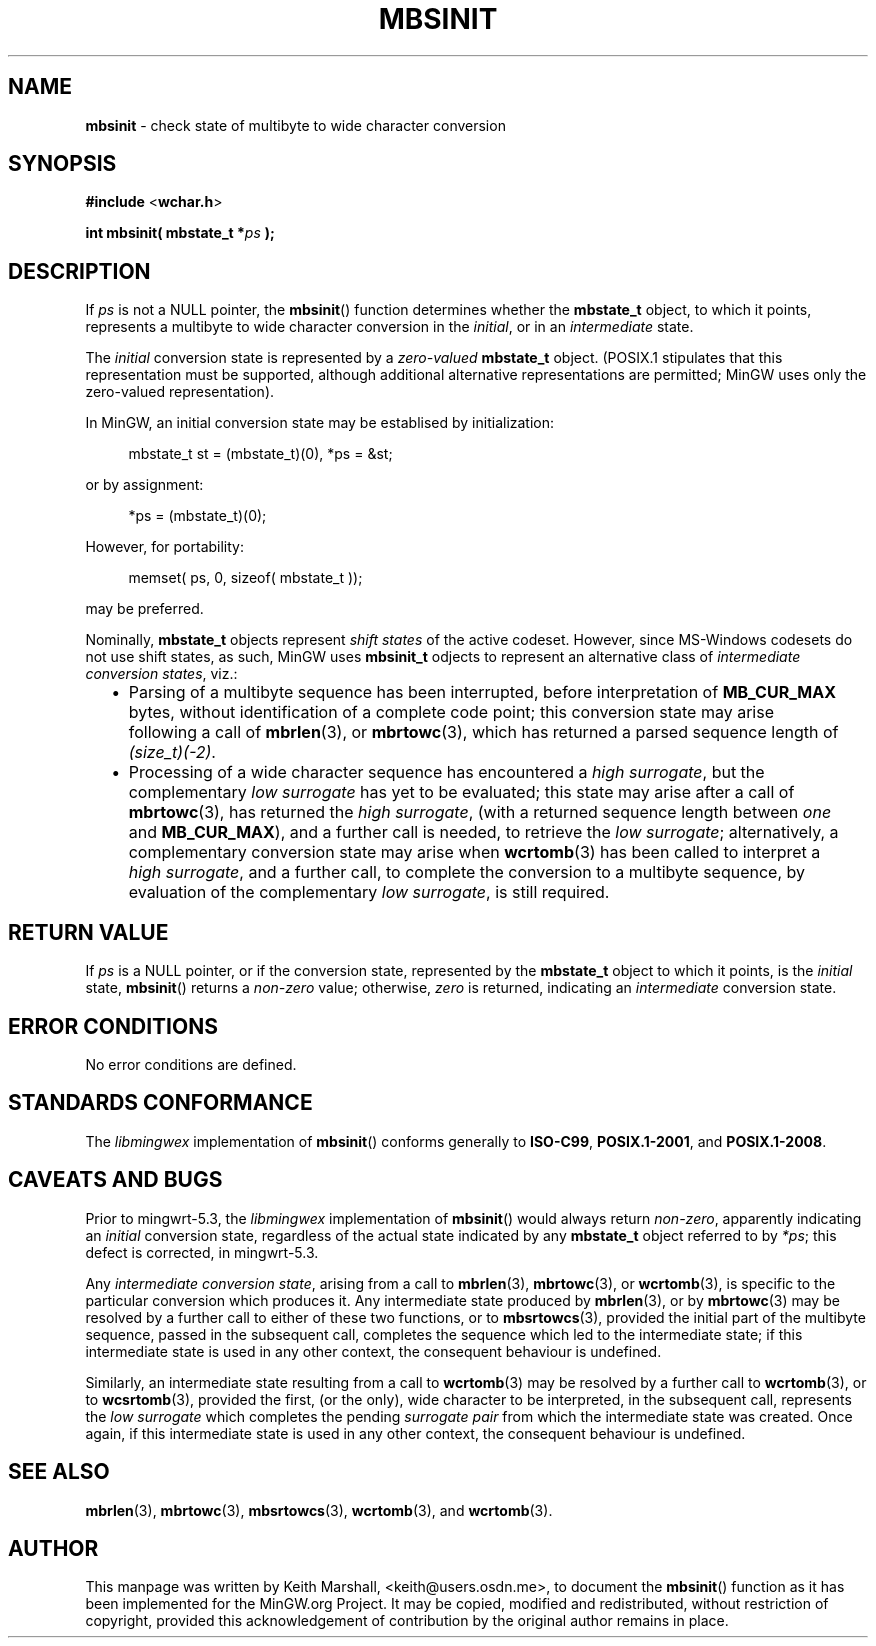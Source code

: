 .\" vim: ft=nroff
.TH MBSINIT 3 05-Jul-2020 MinGW "MinGW Programmer's Reference Manual"
.
.SH NAME
.B \%mbsinit
\- check state of multibyte to wide character conversion
.
.
.SH SYNOPSIS
.B  #include
.RB < wchar.h >
.PP
.B  int mbsinit( mbstate_t
.BI * ps
.B  );
.
.
.SH DESCRIPTION
If
.I ps
is not a NULL pointer,
the
.BR \%mbsinit ()
function determines whether the
.B \%mbstate_t
object,
to which it points,
represents a multibyte to wide character conversion in the
.IR initial ,
or in an
.I intermediate
state.
.
.PP
The
.I initial
conversion state is represented by a
.I zero\(hyvalued
.B \%mbstate_t
object.
(POSIX.1 stipulates that this representation must be supported,
although additional alternative representations are permitted;
MinGW uses only the zero\(hyvalued representation).
.
.PP
In MinGW,
an initial conversion state may be establised by initialization:
.PP
.RS 4n
.EX
mbstate_t st = (mbstate_t)(0), *ps = &st;
.EE
.RE
.PP
or by assignment:
.PP
.RS 4n
.EX
*ps = (mbstate_t)(0);
.EE
.RE
.PP
However,
for portability:
.PP
.RS 4n
.EX
memset( ps, 0, sizeof( mbstate_t ));
.EE
.RE
.PP
may be preferred.
.
.PP
Nominally,
.B \%mbstate_t
objects represent
.I shift states
of the active codeset.
However,
since \%MS\(hyWindows codesets do not use shift states,
as such,
MinGW uses
.B \%mbsinit_t
odjects to represent an alternative class of
.I intermediate conversion
.IR states ,
viz.:
.RS 2n
.ll -2n
.IP \(bu 2n
Parsing of a multibyte sequence has been interrupted,
before interpretation of
.B \%MB_CUR_MAX
bytes,
without identification of a complete code point;
this conversion state may arise following a call of
.BR mbrlen (3),
or
.BR mbrtowc (3),
which has returned a parsed sequence length of
.IR \%(size_t)(\-2) .
.
.IP \(bu 2n
Processing of a wide character sequence has encountered a
.IR high\ surrogate ,
but the complementary
.I low surrogate
has yet to be evaluated;
this state may arise after a call of
.BR mbrtowc (3),
has returned the
.IR high\ surrogate ,
(with a returned sequence length between
.I one
and
.BR \%MB_CUR_MAX ),
and a further call is needed,
to retrieve the
.IR low\ surrogate ;
alternatively,
a complementary conversion state may arise when
.BR wcrtomb (3)
has been called to interpret a
.IR high\ surrogate ,
and a further call,
to complete the conversion to a multibyte sequence,
by evaluation of the complementary
.IR low\ surrogate ,
is still required.
.ll +2n
.RE
.
.
.SH RETURN VALUE
If
.I ps
is a NULL pointer,
or if the conversion state,
represented by the
.B \%mbstate_t
object to which it points,
is the
.I initial
state,
.BR \%mbsinit ()
returns a
.I \%non\(hyzero
value;
otherwise,
.I \%zero
is returned,
indicating an
.I intermediate
conversion state.
.
.
.SH ERROR CONDITIONS
No error conditions are defined.
.
.
.SH STANDARDS CONFORMANCE
The
.I \%libmingwex
implementation of
.BR mbsinit ()
conforms generally to
.BR \%ISO\(hyC99 ,
.BR \%POSIX.1\(hy2001 ,
and
.BR \%POSIX.1\(hy2008 .
.
.
.\"SH EXAMPLE
.
.
.SH CAVEATS AND BUGS
Prior to \%mingwrt\(hy5.3,
the
.I \%libmingwex
implementation of
.BR mbsinit ()
would always return
.IR \%non\(hyzero ,
apparently indicating an
.I initial
conversion state,
regardless of the actual state indicated by any
.B \%mbstate_t
object referred to by
.IR *ps ;
this defect is corrected,
in \%mingwrt\(hy5.3.
.
.PP
Any
.I intermediate conversion
.IR state ,
arising from a call to
.BR mbrlen (3),
.BR mbrtowc (3),
or
.BR wcrtomb (3),
is specific to the particular conversion which produces it.
Any intermediate state produced by
.BR mbrlen (3),
or by
.BR mbrtowc (3)
may be resolved by a further call to either of these two functions,
or to
.BR mbsrtowcs (3),
provided the initial part of the multibyte sequence,
passed in the subsequent call,
completes the sequence which led to the intermediate state;
if this intermediate state is used in any other context,
the consequent behaviour is undefined.
.
.PP
Similarly,
an intermediate state resulting from a call to
.BR wcrtomb (3)
may be resolved by a further call to
.BR wcrtomb (3),
or to
.BR wcsrtomb (3),
provided the first,
(or the only),
wide character to be interpreted,
in the subsequent call,
represents the
.I low surrogate
which completes the pending
.I surrogate pair
from which the intermediate state was created.
Once again,
if this intermediate state is used in any other context,
the consequent behaviour is undefined.
.
.
.SH SEE ALSO
.BR \%mbrlen (3),
.BR \%mbrtowc (3),
.BR \%mbsrtowcs (3),
.BR \%wcrtomb (3),
and
.BR \%wcrtomb (3).
.
.
.SH AUTHOR
This manpage was written by \%Keith\ Marshall,
\%<keith@users.osdn.me>,
to document the
.BR \%mbsinit ()
function as it has been implemented for the MinGW.org Project.
It may be copied, modified and redistributed,
without restriction of copyright,
provided this acknowledgement of contribution by
the original author remains in place.
.
.\" EOF
